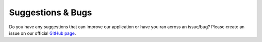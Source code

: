 Suggestions & Bugs
==================

Do you have any suggestions that can improve our application or have you ran across an issue/bug? Please
create an issue on our official `GitHub page <https://github.com/darena-solutions/bluebuttonpro-public/issues>`_.
